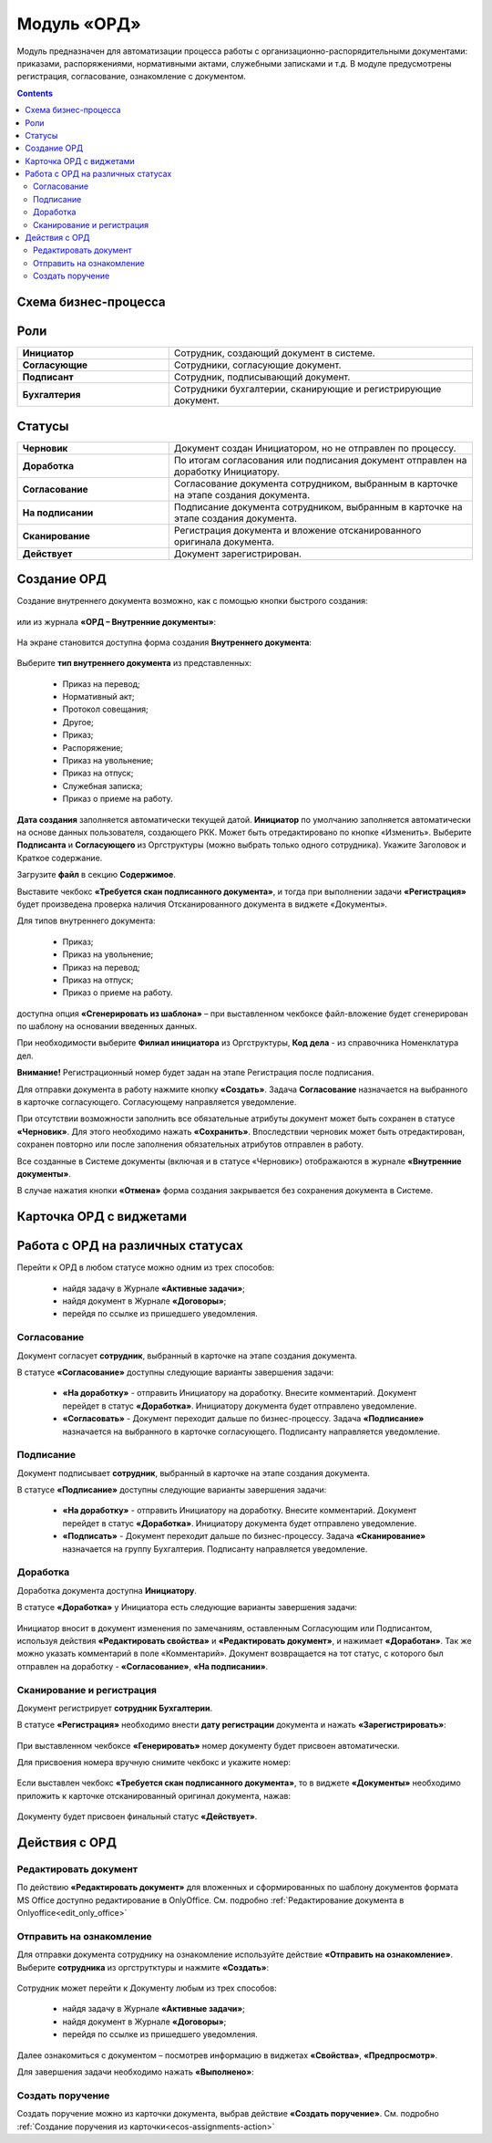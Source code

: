 Модуль «ОРД»
=============

.. _ecos-order-ORD:

Модуль предназначен для автоматизации процесса работы с организационно-распорядительными документами: приказами, распоряжениями, нормативными актами, служебными записками и т.д.
В модуле предусмотрены регистрация, согласование, ознакомление с документом.

.. contents::
		:depth: 2

Схема бизнес-процесса
----------------------

 .. image:: _static/ORD/ORD_1.png
       :width: 600
       :align: center 

Роли
----

.. list-table::
      :widths: 20 40
      :class: tight-table 
      
      * - **Инициатор**
        - Сотрудник, создающий документ в системе.
      * - **Согласующие**
        - Сотрудники, согласующие документ.
      * - **Подписант**
        - Сотрудник, подписывающий документ.
      * - **Бухгалтерия**
        - Сотрудники бухгалтерии, сканирующие и регистрирующие документ.

Статусы
--------

.. list-table::
      :widths: 20 40
      :class: tight-table 
      
      * - **Черновик**
        - Документ создан Инициатором, но не отправлен по процессу.
      * - **Доработка**
        - По итогам согласования или подписания документ отправлен на доработку Инициатору.
      * - **Согласование**
        - Согласование документа сотрудником, выбранным в карточке на этапе создания документа.
      * - **На подписании**
        - Подписание документа сотрудником, выбранным в карточке на этапе создания документа.
      * - **Сканирование**
        - Регистрация документа и вложение отсканированного оригинала документа.
      * - **Действует**
        - Документ зарегистрирован.

Создание ОРД
--------------

Создание внутреннего документа возможно, как с помощью кнопки быстрого создания: 

 .. image:: _static/ORD/ORD_2.png
       :width: 200
       :align: center 

или из журнала **«ОРД – Внутренние документы»**:

 .. image:: _static/ORD/ORD_3.png
       :width: 600
       :align: center 


На экране становится доступна форма создания **Внутреннего документа**:

 .. image:: _static/ORD/ORD_4.png
       :width: 600
       :align: center 

Выберите **тип внутреннего документа** из представленных:

      -	Приказ на перевод;
      -	Нормативный акт;
      -	Протокол совещания;
      -	Другое;
      -	Приказ;
      -	Распоряжение;
      -	Приказ на увольнение;
      -	Приказ на отпуск;
      -	Служебная записка;
      -	Приказ о приеме на работу.

**Дата создания** заполняется автоматически текущей датой. **Инициатор** по умолчанию заполняется автоматически на основе данных пользователя, создающего РКК. Может быть отредактировано по кнопке «Изменить».
Выберите **Подписанта** и **Согласующего** из Оргструктуры (можно выбрать только одного сотрудника). Укажите Заголовок и Краткое содержание.

Загрузите **файл** в секцию **Содержимое**.

Выставите чекбокс **«Требуется скан подписанного документа»**, и тогда при выполнении задачи **«Регистрация»** будет произведена проверка наличия Отсканированного документа в виджете «Документы».

Для типов внутреннего документа:

      -	Приказ;
      -	Приказ на увольнение;
      -	Приказ на перевод;
      -	Приказ на отпуск;
      -	Приказ о приеме на работу.

доступна опция **«Сгенерировать из шаблона»** – при выставленном чекбоксе файл-вложение будет сгенерирован по шаблону на основании введенных данных.

При необходимости выберите **Филиал инициатора** из Оргструктуры, **Код дела** - из справочника Номенклатура дел. 

**Внимание!** Регистрационный номер будет задан на этапе Регистрация после подписания.

Для отправки документа в работу нажмите кнопку **«Создать»**. 
Задача **Согласование** назначается на выбранного в карточке согласующего. Согласующему направляется уведомление.

При отсутствии возможности заполнить все обязательные атрибуты документ может быть сохранен в статусе **«Черновик»**. Для этого необходимо нажать **«Сохранить»**. Впоследствии черновик может быть отредактирован, сохранен повторно или после заполнения обязательных атрибутов отправлен в работу. 

Все созданные в Системе документы (включая и в статусе «Черновик») отображаются в журнале **«Внутренние документы»**.

В случае нажатия кнопки **«Отмена»** форма создания закрывается без сохранения документа в Системе.

Карточка ОРД с виджетами
-------------------------------

 .. image:: _static/ORD/ORD_5.png
       :width: 600
       :align: center 

Работа с ОРД на различных статусах
------------------------------------

Перейти к ОРД в любом статусе можно одним из трех способов:

  -	найдя задачу в Журнале **«Активные задачи»**;
  -	найдя документ в Журнале **«Договоры»**;
  -	перейдя по ссылке из пришедшего уведомления.

Согласование
~~~~~~~~~~~~~~~

Документ согласует **сотрудник**, выбранный в карточке на этапе создания документа. 

В статусе **«Согласование»** доступны следующие варианты завершения задачи:

 .. image:: _static/ORD/ORD_6.png
       :width: 600
       :align: center 

 - **«На доработку»** - отправить Инициатору на доработку. Внесите комментарий. Документ перейдет в статус **«Доработка»**. Инициатору документа будет отправлено уведомление.
 - **«Согласовать»** - Документ переходит дальше по бизнес-процессу. Задача **«Подписание»** назначается на выбранного в карточке согласующего. Подписанту направляется уведомление.

Подписание
~~~~~~~~~~~

Документ подписывает **сотрудник**, выбранный в карточке на этапе создания документа. 

В статусе **«Подписание»** доступны следующие варианты завершения задачи:

 .. image:: _static/ORD/ORD_7.png
       :width: 600
       :align: center 

 - **«На доработку»** - отправить Инициатору на доработку. Внесите комментарий. Документ перейдет в статус **«Доработка»**. Инициатору документа будет отправлено уведомление.
 - **«Подписать»** - Документ переходит дальше по бизнес-процессу. Задача **«Сканирование»** назначается на группу Бухгалтерия. Подписанту направляется уведомление.

Доработка
~~~~~~~~~~~

Доработка документа доступна **Инициатору**.

В статусе **«Доработка»** у Инициатора есть следующие варианты завершения задачи:

 .. image:: _static/ORD/ORD_8.png
       :width: 600
       :align: center 

Инициатор вносит в документ изменения по замечаниям, оставленным Согласующим или Подписантом, используя действия **«Редактировать свойства»** и **«Редактировать документ»**, и нажимает **«Доработан»**. Так же можно указать комментарий в поле «Комментарий».
Документ возвращается на тот статус, с которого был отправлен на доработку -  **«Согласование»**, **«На подписании»**.

Сканирование и регистрация
~~~~~~~~~~~~~~~~~~~~~~~~~~~~

Документ регистрирует **сотрудник Бухгалтерии**. 

В статусе **«Регистрация»** необходимо внести **дату регистрации** документа и нажать **«Зарегистрировать»**:

 .. image:: _static/ORD/ORD_9.png
       :width: 600
       :align: center 

При выставленном чекбоксе **«Генерировать»** номер документу будет присвоен автоматически.

Для присвоения номера вручную снимите чекбокс и укажите номер:

 .. image:: _static/ORD/ORD_10.png
       :width: 300
       :align: center 
 
Если выставлен чекбокс **«Требуется скан подписанного документа»**, то в виджете **«Документы»** необходимо приложить к карточке отсканированный оригинал документа, нажав: 
 
 .. image:: _static/ORD/ORD_11.png
       :width: 600
       :align: center 

Документу будет присвоен финальный статус **«Действует»**.

Действия с ОРД
---------------

 .. image:: _static/ORD/ORD_actions.png
       :width: 300
       :align: center 

Редактировать документ
~~~~~~~~~~~~~~~~~~~~~~~

По действию **«Редактировать документ»** для вложенных и сформированных по шаблону документов формата MS Office доступно редактирование в OnlyOffice. См. подробно :ref:`Редактирование документа в Onlyoffice<edit_only_office>`

Отправить на ознакомление
~~~~~~~~~~~~~~~~~~~~~~~~~~

Для отправки документа сотруднику на ознакомление используйте действие **«Отправить на ознакомление»**. Выберите **сотрудника** из оргструтктуры и нажмите **«Создать»**:

 .. image:: _static/ORD/ORD_14.png
       :width: 600
       :align: center 

Сотрудник может перейти к Документу любым из трех способов:

  -	найдя задачу в Журнале **«Активные задачи»**;
  -	найдя документ в Журнале **«Договоры»**;
  -	перейдя по ссылке из пришедшего уведомления.

Далее ознакомиться с документом – посмотрев информацию в виджетах **«Свойства»**, **«Предпросмотр»**.

Для завершения задачи необходимо нажать **«Выполнено»**:

 .. image:: _static/ORD/ORD_15.png
       :width: 600
       :align: center 

Создать поручение
~~~~~~~~~~~~~~~~~~~

Cоздать поручение можно из карточки документа, выбрав действие **«Создать поручение»**. См. подробно :ref:`Создание поручения из карточки<ecos-assignments-action>`